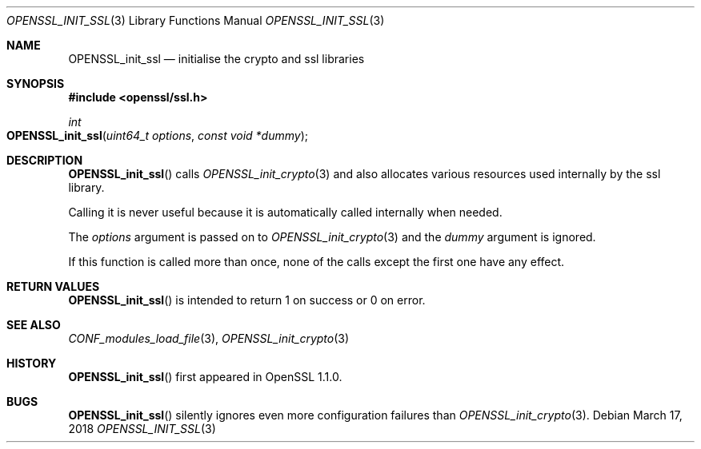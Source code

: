 .\" $OpenBSD: OPENSSL_init_ssl.3,v 1.1 2018/03/17 18:52:42 schwarze Exp $
.\" Copyright (c) 2018 Ingo Schwarze <schwarze@openbsd.org>
.\"
.\" Permission to use, copy, modify, and distribute this software for any
.\" purpose with or without fee is hereby granted, provided that the above
.\" copyright notice and this permission notice appear in all copies.
.\"
.\" THE SOFTWARE IS PROVIDED "AS IS" AND THE AUTHOR DISCLAIMS ALL WARRANTIES
.\" WITH REGARD TO THIS SOFTWARE INCLUDING ALL IMPLIED WARRANTIES OF
.\" MERCHANTABILITY AND FITNESS. IN NO EVENT SHALL THE AUTHOR BE LIABLE FOR
.\" ANY SPECIAL, DIRECT, INDIRECT, OR CONSEQUENTIAL DAMAGES OR ANY DAMAGES
.\" WHATSOEVER RESULTING FROM LOSS OF USE, DATA OR PROFITS, WHETHER IN AN
.\" ACTION OF CONTRACT, NEGLIGENCE OR OTHER TORTIOUS ACTION, ARISING OUT OF
.\" OR IN CONNECTION WITH THE USE OR PERFORMANCE OF THIS SOFTWARE.
.\"
.Dd $Mdocdate: March 17 2018 $
.Dt OPENSSL_INIT_SSL 3
.Os
.Sh NAME
.Nm OPENSSL_init_ssl
.Nd initialise the crypto and ssl libraries
.Sh SYNOPSIS
.In openssl/ssl.h
.Ft int
.Fo OPENSSL_init_ssl
.Fa "uint64_t options"
.Fa "const void *dummy"
.Fc
.Sh DESCRIPTION
.Fn OPENSSL_init_ssl
calls
.Xr OPENSSL_init_crypto 3
and also allocates various resources used internally by the ssl library.
.Pp
Calling it is never useful because it is automatically called
internally when needed.
.Pp
The
.Fa options
argument is passed on to
.Xr OPENSSL_init_crypto 3
and the
.Fa dummy
argument is ignored.
.Pp
If this function is called more than once,
none of the calls except the first one have any effect.
.Sh RETURN VALUES
.Fn OPENSSL_init_ssl
is intended to return 1 on success or 0 on error.
.Sh SEE ALSO
.Xr CONF_modules_load_file 3 ,
.Xr OPENSSL_init_crypto 3
.Sh HISTORY
.Fn OPENSSL_init_ssl
first appeared in OpenSSL 1.1.0.
.Sh BUGS
.Fn OPENSSL_init_ssl
silently ignores even more configuration failures than
.Xr OPENSSL_init_crypto 3 .
